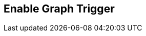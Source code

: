 [#manual/enable-graph-trigger]

## Enable Graph Trigger



ifdef::backend-multipage_html5[]
link:reference/enable-graph-trigger.html[Reference]
endif::[]